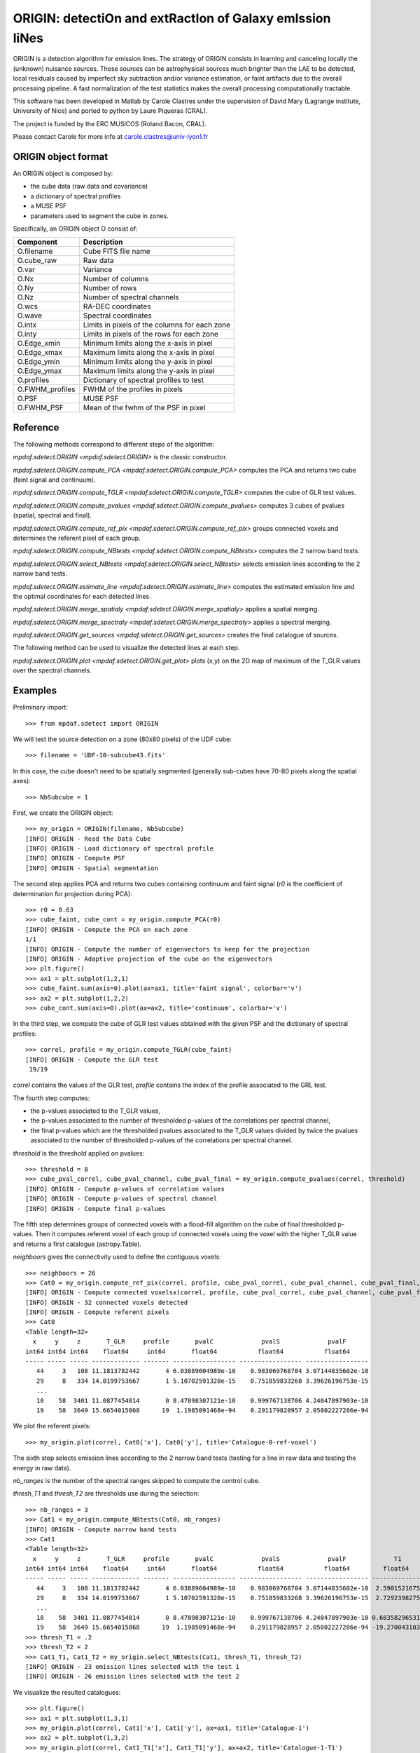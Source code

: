 *********************************************************
ORIGIN: detectiOn and extRactIon of Galaxy emIssion liNes
*********************************************************

ORIGIN is a detection algorithm for emission lines.  The strategy of ORIGIN
consists in learning and canceling locally the (unknown) nuisance sources.
These sources can be astrophysical sources much brighter than the LAE to be
detected, local residuals caused by imperfect sky subtraction and/or variance
estimation, or faint artifacts due to the overall processing pipeline.  A fast
normalization of the test statistics makes the overall processing
computationally tractable.

This software has been developed in Matlab by Carole Clastres under the
supervision of David Mary (Lagrange institute, University of Nice) and ported
to python by Laure Piqueras (CRAL).

The project is funded by the ERC MUSICOS (Roland Bacon, CRAL).

Please contact Carole for more info at carole.clastres@univ-lyon1.fr


ORIGIN object format
====================

An ORIGIN object is composed by:

- the cube data (raw data and covariance)
- a dictionary of spectral profiles
- a MUSE PSF
- parameters used to segment the cube in zones.

Specifically, an ORIGIN object O consist of:

+-----------------+-----------------------------------------------+
| Component       | Description                                   |
+=================+===============================================+
| O.filename      | Cube FITS file name                           |
+-----------------+-----------------------------------------------+
| O.cube_raw      | Raw data                                      |
+-----------------+-----------------------------------------------+
| O.var           | Variance                                      |
+-----------------+-----------------------------------------------+
| O.Nx            | Number of columns                             |
+-----------------+-----------------------------------------------+
| O.Ny            | Number of rows                                |
+-----------------+-----------------------------------------------+
| O.Nz            | Number of spectral channels                   |
+-----------------+-----------------------------------------------+
| O.wcs           | RA-DEC coordinates                            |
+-----------------+-----------------------------------------------+
| O.wave          | Spectral coordinates                          |
+-----------------+-----------------------------------------------+
| O.intx          | Limits in pixels of the columns for each zone |
+-----------------+-----------------------------------------------+
| O.inty          | Limits in pixels of the rows for each zone    |
+-----------------+-----------------------------------------------+
| O.Edge_xmin     | Minimum limits along the x-axis in pixel      |
+-----------------+-----------------------------------------------+
| O.Edge_xmax     | Maximum limits along the x-axis in pixel      |
+-----------------+-----------------------------------------------+
| O.Edge_ymin     | Minimum limits along the y-axis in pixel      |
+-----------------+-----------------------------------------------+
| O.Edge_ymax     | Maximum limits along the y-axis in pixel      |
+-----------------+-----------------------------------------------+
| O.profiles      | Dictionary of spectral profiles to test       |
+-----------------+-----------------------------------------------+
| O.FWHM_profiles | FWHM of the profiles in pixels                |
+-----------------+-----------------------------------------------+
| O.PSF           | MUSE PSF                                      |
+-----------------+-----------------------------------------------+
| O.FWHM_PSF      | Mean of the fwhm of the PSF in pixel          |
+-----------------+-----------------------------------------------+


Reference
=========

The following methods correspond to different steps of the algorithm:

`mpdaf.sdetect.ORIGIN <mpdaf.sdetect.ORIGIN>` is the classic constructor.

`mpdaf.sdetect.ORIGIN.compute_PCA <mpdaf.sdetect.ORIGIN.compute_PCA>` computes the PCA and returns two cube (faint signal and continuum).

`mpdaf.sdetect.ORIGIN.compute_TGLR <mpdaf.sdetect.ORIGIN.compute_TGLR>` computes the cube of GLR test values.

`mpdaf.sdetect.ORIGIN.compute_pvalues <mpdaf.sdetect.ORIGIN.compute_pvalues>` computes 3 cubes of pvalues (spatial, spectral and final).

`mpdaf.sdetect.ORIGIN.compute_ref_pix <mpdaf.sdetect.ORIGIN.compute_ref_pix>` groups connected voxels and determines the referent pixel of each group.

`mpdaf.sdetect.ORIGIN.compute_NBtests <mpdaf.sdetect.ORIGIN.compute_NBtests>` computes the 2 narrow band tests.

`mpdaf.sdetect.ORIGIN.select_NBtests <mpdaf.sdetect.ORIGIN.select_NBtests>` selects emission lines according to the 2 narrow band tests.

`mpdaf.sdetect.ORIGIN.estimate_line <mpdaf.sdetect.ORIGIN.estimate_line>` computes the estimated emission line and the optimal coordinates for each detected lines.

`mpdaf.sdetect.ORIGIN.merge_spatialy <mpdaf.sdetect.ORIGIN.merge_spatialy>` applies a spatial merging.

`mpdaf.sdetect.ORIGIN.merge_spectraly <mpdaf.sdetect.ORIGIN.merge_spectraly>` applies a spectral merging.

`mpdaf.sdetect.ORIGIN.get_sources <mpdaf.sdetect.ORIGIN.get_sources>` creates the final catalogue of sources.


The following method can be used to visualize the detected lines at each step.

`mpdaf.sdetect.ORIGIN.plot <mpdaf.sdetect.ORIGIN.get_plot>` plots (x,y) on the 2D map of maximum of the T_GLR values over the spectral channels.



Examples
========

Preliminary import::

 >>> from mpdaf.sdetect import ORIGIN

We will test the source detection on a zone (80x80 pixels) of the UDF cube::

 >>> filename = 'UDF-10-subcube43.fits'

In this case, the cube doesn't need to be spatially segmented (generally
sub-cubes have 70-80 pixels along the spatial axes)::

 >>> NbSubcube = 1

First, we create the ORIGIN object::

 >>> my_origin = ORIGIN(filename, NbSubcube)
 [INFO] ORIGIN - Read the Data Cube
 [INFO] ORIGIN - Load dictionary of spectral profile
 [INFO] ORIGIN - Compute PSF
 [INFO] ORIGIN - Spatial segmentation

The second step applies PCA and returns two cubes containing continuum and faint signal
(*r0* is the coefficient of determination for projection during PCA)::

 >>> r0 = 0.63
 >>> cube_faint, cube_cont = my_origin.compute_PCA(r0)
 [INFO] ORIGIN - Compute the PCA on each zone
 1/1
 [INFO] ORIGIN - Compute the number of eigenvectors to keep for the projection
 [INFO] ORIGIN - Adaptive projection of the cube on the eigenvectors
 >>> plt.figure()
 >>> ax1 = plt.subplot(1,2,1)
 >>> cube_faint.sum(axis=0).plot(ax=ax1, title='faint signal', colorbar='v')
 >>> ax2 = plt.subplot(1,2,2)
 >>> cube_cont.sum(axis=0).plot(ax=ax2, title='continuum', colorbar='v')

.. figure:: _static/origin/cubes_faint_cont.png
  :align: center

In the third step, we compute the cube of GLR test values obtained with the
given PSF and the dictionary of spectral profiles::

 >>> correl, profile = my_origin.compute_TGLR(cube_faint)
 [INFO] ORIGIN - Compute the GLR test
  19/19

*correl* contains the values of the GLR test, *profile* contains the index of
the profile associated to the GRL test.

The fourth step computes:

- the p-values associated to the T_GLR values,

- the p-values associated to the number of thresholded p-values of the
  correlations per spectral channel,

- the final p-values which are the thresholded pvalues associated to the T_GLR
  values divided by twice the pvalues associated to the number of thresholded
  p-values of the correlations per spectral channel.

*threshold* is the threshold applied on pvalues::

 >>> threshold = 8
 >>> cube_pval_correl, cube_pval_channel, cube_pval_final = my_origin.compute_pvalues(correl, threshold)
 [INFO] ORIGIN - Compute p-values of correlation values
 [INFO] ORIGIN - Compute p-values of spectral channel
 [INFO] ORIGIN - Compute final p-values


The fifth step determines groups of connected voxels with a flood-fill
algorithm on the cube of final thresholded p-values.  Then it computes referent
voxel of each group of connected voxels using the voxel with the higher T_GLR
value and returns a first catalogue (astropy.Table).

*neighboors* gives the connectivity used to define the contiguous voxels::

 >>> neighboors = 26
 >>> Cat0 = my_origin.compute_ref_pix(correl, profile, cube_pval_correl, cube_pval_channel, cube_pval_final, neighboors)
 [INFO] ORIGIN - Compute connected voxelsx(correl, profile, cube_pval_correl, cube_pval_channel, cube_pval_final, neighboors)
 [INFO] ORIGIN - 32 connected voxels detected
 [INFO] ORIGIN - Compute referent pixels
 >>> Cat0
 <Table length=32>
   x     y     z       T_GLR     profile       pvalC             pvalS             pvalF
 int64 int64 int64    float64     int64       float64           float64           float64
 ----- ----- ----- ------------- ------- ----------------- ----------------- -----------------
    44     3   108 11.1813782442       4 6.03889604989e-10    0.983069768704 3.07144835602e-10
    29     8   334 14.0199753667       1 5.10702591328e-15    0.751859833268 3.39626196753e-15
    ...
    18    58  3401 11.0877454814       0 8.47898307121e-10    0.999767138706 4.24047897903e-10
    19    58  3649 15.6654015868      19  1.1985091468e-94    0.291179828957 2.05802227286e-94

We plot the referent pixels::

 >>> my_origin.plot(correl, Cat0['x'], Cat0['y'], title='Catalogue-0-ref-voxel')

.. figure:: _static/origin/Cat0.png
  :align: center

The sixth step selects emission lines according to the 2 narrow band tests
(testing for a line in raw data and testing the energy in raw data).

*nb_ranges* is the number of the spectral ranges skipped to compute the control
cube.

*thresh_T1* and *thresh_T2* are thresholds use during the selection::

 >>> nb_ranges = 3
 >>> Cat1 = my_origin.compute_NBtests(Cat0, nb_ranges)
 [INFO] ORIGIN - Compute narrow band tests
 >>> Cat1
 <Table length=32>
   x     y     z       T_GLR     profile       pvalC             pvalS             pvalF             T1             T2
 int64 int64 int64    float64     int64       float64           float64           float64         float64        float64
 ----- ----- ----- ------------- ------- ----------------- ----------------- ----------------- -------------- --------------
    44     3   108 11.1813782442       4 6.03889604989e-10    0.983069768704 3.07144835602e-10  2.59015216751  5.94196007744
    29     8   334 14.0199753667       1 5.10702591328e-15    0.751859833268 3.39626196753e-15  2.72923982756  6.10345238983
    ...
    18    58  3401 11.0877454814       0 8.47898307121e-10    0.999767138706 4.24047897903e-10 0.683582965317 0.988306966226
    19    58  3649 15.6654015868      19  1.1985091468e-94    0.291179828957 2.05802227286e-94 -19.2700431036 -9.84903514651
 >>> thresh_T1 = .2
 >>> thresh_T2 = 2
 >>> Cat1_T1, Cat1_T2 = my_origin.select_NBtests(Cat1, thresh_T1, thresh_T2)
 [INFO] ORIGIN - 23 emission lines selected with the test 1
 [INFO] ORIGIN - 26 emission lines selected with the test 2

We visualize the resulted catalogues::

 >>> plt.figure()
 >>> ax1 = plt.subplot(1,3,1)
 >>> my_origin.plot(correl, Cat1['x'], Cat1['y'], ax=ax1, title='Catalogue-1')
 >>> ax2 = plt.subplot(1,3,2)
 >>> my_origin.plot(correl, Cat1_T1['x'], Cat1_T1['y'], ax=ax2, title='Catalogue-1-T1')
 >>> ax3 = plt.subplot(1,3,3)
 >>> my_origin.plot(correl, Cat1_T2['x'], Cat1_T2['y'], ax=ax3, title='Catalogue-1-T2')

.. figure:: _static/origin/Cat1.png
  :align: center

The seventh step estimates more precisely each emission line.
It uses the catalogue from the narrow band Test number 2::

 >>> Cat2_T2, Cat_est_line = my_origin.estimate_line(Cat1_T2, profile, cube_faint)
 >>> my_origin.plot(correl, Cat2_T2['x'], Cat2_T2['y'], circle=True, title='Catalogue-2-T2')

.. figure:: _static/origin/Cat2.png
  :align: center

*Cat2_T2* completes *Cat1_T2* with the flux and the residual of the lines.

*Cat_est_line* is a list of `~Spectrum` objects that gives the data profile and
the SNR of each line.

The eighth step makes a spatial merging in order to associate several lines to
the same source::

 >>> Cat3 = my_origin.merge_spatialy(Cat2_T2)
 >>> my_origin.plot(correl, Cat3['x_circle'], Cat3['y_circle'], circle=True, title='Catalogue-3-T2')

.. figure:: _static/origin/Cat3.png
  :align: center

The ninth step is the spectral merging.
*deltaz* defines the distance maximum between 2 different lines (in pixels)::

 >>> deltaz = 1
 >>> Cat4 = my_origin.merge_spectraly(Cat3, Cat_est_line, deltaz)
 >>> my_origin.plot(correl, Cat4['x_circle'], Cat4['y_circle'], circle=True, title='Catalogue-final-T2')

.. figure:: _static/origin/Cat4.png
  :align: center

The last step adds corresponding RA/DEC to the catalogue and
creates a list of `~mpdaf.sdetect.Source` objects::

 >>> sources = my_origin.get_sources(Cat4, Cat_est_line, correl)

A source corresponds to a group on detected emission lines and contains:

 - the spatial position in world coordinates,
 - the 2D map of maximum of the T_GLR values (*MAXMAP*),
 - the estimated spectrum of each detected emission line (*LINExxxx*),
 - the spectrum of correlation of each detected emission line (*CORRxxxx*),
 - the observed wavelength of each detected emission line,
 - P-values of GLR test statistics for each detected emission line,
 - narrow band test values for each detected emission line,
 - the corresponding index of the profile.

For example, the first source of the list::

 >>> sources[0].info()
 [INFO] ID      =                    1 / object ID u.unitless %d
 [INFO] RA      =    53.15859585425986 / RA u.degree %.7f
 [INFO] DEC     =   -27.77043838806513 / DEC u.degree %.7f
 [INFO] ORIGIN  = 'ORIGIN  '           / detection software
 [INFO] ORIGIN_V= 'V1.1    '           / version of the detection software
 [INFO] CUBE    = 'UDF-10-subcube43.fits' / MUSE data cube
 [INFO] X       =                 41.0 / x position in pixel u.pix %d
 [INFO] Y       =    68.93860664672712 / y position in pixel u.pix %d

 [INFO] spectra['LINE0006'],21 elements (8656.25-8681.25 A) .data .var
 [INFO] spectra['LINE0004'],21 elements (7917.50-7942.50 A) .data .var
 [INFO] spectra['LINE0005'],25 elements (8177.50-8207.50 A) .data .var
 [INFO] spectra['LINE0002'],29 elements (7431.25-7466.25 A) .data .var
 [INFO] spectra['LINE0003'],21 elements (7755.00-7780.00 A) .data .var
 [INFO] spectra['LINE0001'],17 elements (8816.25-8836.25 A) .data .var
 [INFO] spectra['CORR0002'],29 elements (7431.25-7466.25 A) .data
 [INFO] spectra['CORR0003'],21 elements (7755.00-7780.00 A) .data
 [INFO] spectra['CORR0001'],17 elements (8816.25-8836.25 A) .data
 [INFO] spectra['CORR0006'],21 elements (8656.25-8681.25 A) .data
 [INFO] spectra['CORR0004'],21 elements (7917.50-7942.50 A) .data
 [INFO] spectra['CORR0005'],25 elements (8177.50-8207.50 A) .data
 [INFO] images['NB_LINE0006'] 25 X 25 .data .var rot=-0.0 deg
 [INFO] images['NB_LINE0004'] 25 X 25 .data .var rot=-0.0 deg
 [INFO] images['NB_LINE0005'] 25 X 25 .data .var rot=-0.0 deg
 [INFO] images['NB_LINE0002'] 25 X 25 .data .var rot=-0.0 deg
 [INFO] images['NB_LINE0003'] 25 X 25 .data .var rot=-0.0 deg
 [INFO] images['NB_LINE0001'] 25 X 25 .data .var rot=-0.0 deg
 [INFO] images['MUSE_WHITE'] 25 X 25 .data .var rot=-0.0 deg
 [INFO] images['MAXMAP'] 24 X 25 .data  rot=-0.0 deg
 [INFO] cubes['MUSE_CUBE'] 3681 X 25 X 25 .data .var rot=-0.0 deg

 [INFO] lines
 [INFO] LBDA_OBS FWHM_OBS    FLUX_OBS   GLR   PVALC   PVALS   PVALF   T1   T2  PROF
 [INFO] Angstrom Angstrom erg / (cm2 s)
 [INFO] -------- -------- ------------- ---- ------- ------- ------- ---- ---- ----
 [INFO]  8826.25     2.50         -99.2 10.8 2.5e-09 9.9e-01 1.3e-09  7.7  2.7    0
 [INFO]  7448.75     4.47         671.1 55.9 1.2e-94 6.0e-15 1.0e-80 71.3 76.6    3
 [INFO]  7767.50     3.16           5.5 13.0 5.0e-13 9.6e-01 2.6e-13 -3.2  5.3    1
 [INFO]  7930.00     3.16          47.5 13.3 1.4e-13 9.1e-01 7.6e-14 -7.7  4.0    1
 [INFO]  8192.50     3.82         -12.3 19.1 1.2e-94 2.9e-01 2.1e-94 -2.2 10.5    2
 [INFO]  8668.75     3.16          75.8 14.5 5.6e-16 9.1e-01 3.0e-16 14.1 30.6    1

